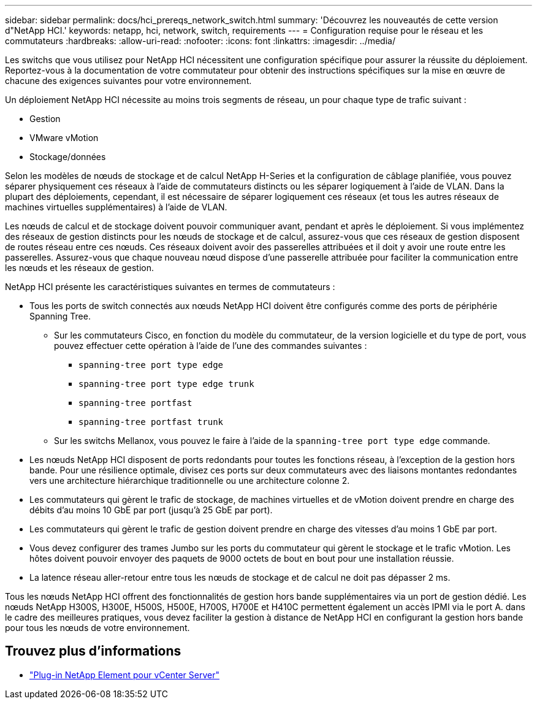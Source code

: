 ---
sidebar: sidebar 
permalink: docs/hci_prereqs_network_switch.html 
summary: 'Découvrez les nouveautés de cette version d"NetApp HCI.' 
keywords: netapp, hci, network, switch, requirements 
---
= Configuration requise pour le réseau et les commutateurs
:hardbreaks:
:allow-uri-read: 
:nofooter: 
:icons: font
:linkattrs: 
:imagesdir: ../media/


[role="lead"]
Les switchs que vous utilisez pour NetApp HCI nécessitent une configuration spécifique pour assurer la réussite du déploiement. Reportez-vous à la documentation de votre commutateur pour obtenir des instructions spécifiques sur la mise en œuvre de chacune des exigences suivantes pour votre environnement.

Un déploiement NetApp HCI nécessite au moins trois segments de réseau, un pour chaque type de trafic suivant :

* Gestion
* VMware vMotion
* Stockage/données


Selon les modèles de nœuds de stockage et de calcul NetApp H-Series et la configuration de câblage planifiée, vous pouvez séparer physiquement ces réseaux à l'aide de commutateurs distincts ou les séparer logiquement à l'aide de VLAN. Dans la plupart des déploiements, cependant, il est nécessaire de séparer logiquement ces réseaux (et tous les autres réseaux de machines virtuelles supplémentaires) à l'aide de VLAN.

Les nœuds de calcul et de stockage doivent pouvoir communiquer avant, pendant et après le déploiement. Si vous implémentez des réseaux de gestion distincts pour les nœuds de stockage et de calcul, assurez-vous que ces réseaux de gestion disposent de routes réseau entre ces nœuds. Ces réseaux doivent avoir des passerelles attribuées et il doit y avoir une route entre les passerelles. Assurez-vous que chaque nouveau nœud dispose d'une passerelle attribuée pour faciliter la communication entre les nœuds et les réseaux de gestion.

NetApp HCI présente les caractéristiques suivantes en termes de commutateurs :

* Tous les ports de switch connectés aux nœuds NetApp HCI doivent être configurés comme des ports de périphérie Spanning Tree.
+
** Sur les commutateurs Cisco, en fonction du modèle du commutateur, de la version logicielle et du type de port, vous pouvez effectuer cette opération à l'aide de l'une des commandes suivantes :
+
*** `spanning-tree port type edge`
*** `spanning-tree port type edge trunk`
*** `spanning-tree portfast`
*** `spanning-tree portfast trunk`


** Sur les switchs Mellanox, vous pouvez le faire à l'aide de la `spanning-tree port type edge` commande.


* Les nœuds NetApp HCI disposent de ports redondants pour toutes les fonctions réseau, à l'exception de la gestion hors bande. Pour une résilience optimale, divisez ces ports sur deux commutateurs avec des liaisons montantes redondantes vers une architecture hiérarchique traditionnelle ou une architecture colonne 2.
* Les commutateurs qui gèrent le trafic de stockage, de machines virtuelles et de vMotion doivent prendre en charge des débits d'au moins 10 GbE par port (jusqu'à 25 GbE par port).
* Les commutateurs qui gèrent le trafic de gestion doivent prendre en charge des vitesses d'au moins 1 GbE par port.
* Vous devez configurer des trames Jumbo sur les ports du commutateur qui gèrent le stockage et le trafic vMotion. Les hôtes doivent pouvoir envoyer des paquets de 9000 octets de bout en bout pour une installation réussie.
* La latence réseau aller-retour entre tous les nœuds de stockage et de calcul ne doit pas dépasser 2 ms.


Tous les nœuds NetApp HCI offrent des fonctionnalités de gestion hors bande supplémentaires via un port de gestion dédié. Les nœuds NetApp H300S, H300E, H500S, H500E, H700S, H700E et H410C permettent également un accès IPMI via le port A. dans le cadre des meilleures pratiques, vous devez faciliter la gestion à distance de NetApp HCI en configurant la gestion hors bande pour tous les nœuds de votre environnement.

[discrete]
== Trouvez plus d'informations

* https://docs.netapp.com/us-en/vcp/index.html["Plug-in NetApp Element pour vCenter Server"^]

